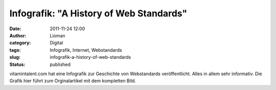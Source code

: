 Infografik: "A History of Web Standards"
########################################
:date: 2011-11-24 12:00
:author: Lioman
:category: Digital
:tags: Infografik, Internet, Webstandards
:slug: infografik-a-history-of-web-standards
:status: published

vitamintalent.com hat eine Infografik zur Geschichte von Webstandards
veröffentlicht. Alles in allem sehr informativ. Die Grafik hier führt
zum Orginalartikel mit dem kompletten Bild.\ |image0|

.. |image0| image:: {static}/images/web-standards-direction2b.jpg
   :class: aligncenter
   :width: 350px
   :height: 400px
   :target: http://vitamintalent.com/vitabites/a-brief-history-of-web-standards
